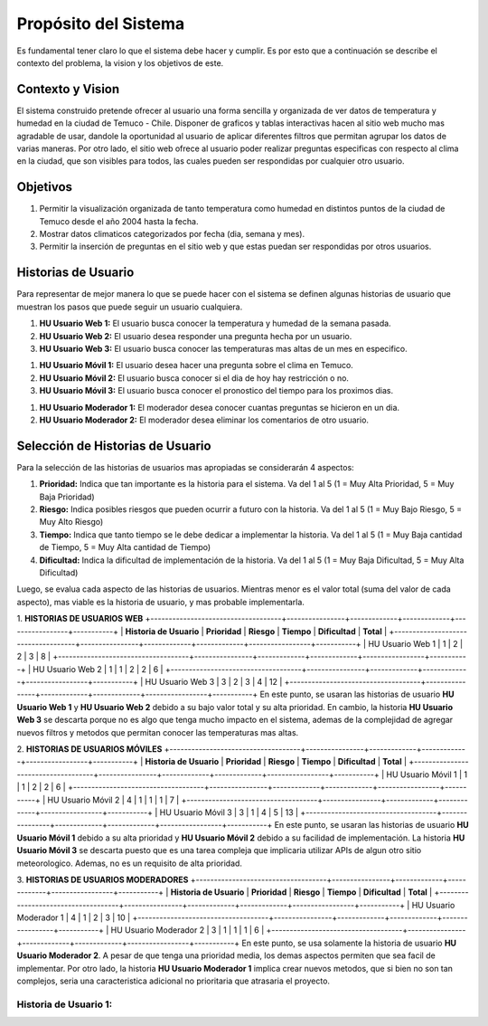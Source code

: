 Propósito del Sistema
=================================
Es fundamental tener claro lo que el sistema debe hacer y cumplir. Es por esto que a continuación se describe el contexto del problema, la vision y los objetivos de este.

Contexto y Vision
--------------
El sistema construido pretende ofrecer al usuario una forma sencilla y organizada de ver datos de temperatura y humedad en la ciudad de Temuco - Chile. Disponer de graficos y tablas interactivas hacen al sitio web mucho mas agradable de usar, dandole la oportunidad al usuario de aplicar diferentes filtros que permitan agrupar los datos de varias maneras. Por otro lado, el sitio web ofrece al usuario poder realizar preguntas especificas con respecto al clima en la ciudad, que son visibles para todos, las cuales pueden ser respondidas por cualquier otro usuario.

Objetivos
--------------
1. Permitir la visualización organizada de tanto temperatura como humedad en distintos puntos de la ciudad de Temuco desde el año 2004 hasta la fecha.
2. Mostrar datos climaticos categorizados por fecha (dia, semana y mes).
3. Permitir la inserción de preguntas en el sitio web y que estas puedan ser respondidas por otros usuarios.

Historias de Usuario
--------------
Para representar de mejor manera lo que se puede hacer con el sistema se definen algunas historias de usuario que muestran los pasos que puede seguir un usuario cualquiera.

1. **HU Usuario Web 1:** El usuario busca conocer la temperatura y humedad de la semana pasada.
2. **HU Usuario Web 2:** El usuario desea responder una pregunta hecha por un usuario.
3. **HU Usuario Web 3:** El usuario busca conocer las temperaturas mas altas de un mes en especifico.

1. **HU Usuario Móvil 1:** El usuario desea hacer una pregunta sobre el clima en Temuco.
2. **HU Usuario Móvil 2:** El usuario busca conocer si el dia de hoy hay restricción o no.
3. **HU Usuario Móvil 3:** El usuario busca conocer el pronostico del tiempo para los proximos dias.

1. **HU Usuario Moderador 1:** El moderador desea conocer cuantas preguntas se hicieron en un dia.
2. **HU Usuario Moderador 2:** El moderador desea eliminar los comentarios de otro usuario.

Selección de Historias de Usuario
--------------
Para la selección de las historias de usuarios mas apropiadas se considerarán 4 aspectos: 

1. **Prioridad:** Indica que tan importante es la historia para el sistema. Va del 1 al 5 (1 = Muy Alta Prioridad, 5 = Muy Baja Prioridad)
2. **Riesgo:** Indica posibles riesgos que pueden ocurrir a futuro con la historia. Va del 1 al 5 (1 = Muy Bajo Riesgo, 5 = Muy Alto Riesgo)
3. **Tiempo:** Indica que tanto tiempo se le debe dedicar a implementar la historia. Va del 1 al 5 (1 = Muy Baja cantidad de Tiempo, 5 = Muy Alta cantidad de Tiempo)
4. **Dificultad:** Indica la dificultad de implementación de la historia. Va del 1 al 5 (1 = Muy Baja Dificultad, 5 = Muy Alta Dificultad)

Luego, se evalua cada aspecto de las historias de usuarios. Mientras menor es el valor total (suma del valor de cada aspecto), mas viable es la historia de usuario, y mas probable implementarla.

1. **HISTORIAS DE USUARIOS WEB**
+------------------------------------+----------------+-------------+-------------+-----------------+-----------+
| **Historia de Usuario**            | **Prioridad**  | **Riesgo**  | **Tiempo**  | **Dificultad**  | **Total** |
+------------------------------------+----------------+-------------+-------------+-----------------+-----------+
| HU Usuario Web 1                   | 1              | 2           | 2           | 3               | 8         |
+------------------------------------+----------------+-------------+-------------+-----------------+-----------+
| HU Usuario Web 2                   | 1              | 1           | 2           | 2               | 6         |
+------------------------------------+----------------+-------------+-------------+-----------------+-----------+
| HU Usuario Web 3                   | 3              | 2           | 3           | 4               | 12        |
+------------------------------------+----------------+-------------+-------------+-----------------+-----------+
En este punto, se usaran las historias de usuario **HU Usuario Web 1** y **HU Usuario Web 2** debido a su bajo valor total y su alta prioridad. En cambio, la historia **HU Usuario Web 3** se descarta porque no es algo que tenga mucho impacto en el sistema, ademas de la complejidad de agregar nuevos filtros y metodos que permitan conocer las temperaturas mas altas.

2. **HISTORIAS DE USUARIOS MÓVILES**
+------------------------------------+----------------+-------------+-------------+-----------------+-----------+
| **Historia de Usuario**            | **Prioridad**  | **Riesgo**  | **Tiempo**  | **Dificultad**  | **Total** |
+------------------------------------+----------------+-------------+-------------+-----------------+-----------+
| HU Usuario Móvil 1                 | 1              | 1           | 2           | 2               | 6         |
+------------------------------------+----------------+-------------+-------------+-----------------+-----------+
| HU Usuario Móvil 2                 | 4              | 1           | 1           | 1               | 7         |
+------------------------------------+----------------+-------------+-------------+-----------------+-----------+
| HU Usuario Móvil 3                 | 3              | 1           | 4           | 5               | 13        |
+------------------------------------+----------------+-------------+-------------+-----------------+-----------+
En este punto, se usaran las historias de usuario **HU Usuario Móvil 1** debido a su alta prioridad y **HU Usuario Móvil 2** debido a su facilidad de implementación. La historia **HU Usuario Móvil 3** se descarta puesto que es una tarea compleja que implicaria utilizar APIs de algun otro sitio meteorologico. Ademas, no es un requisito de alta prioridad.

3. **HISTORIAS DE USUARIOS MODERADORES**
+------------------------------------+----------------+-------------+-------------+-----------------+-----------+
| **Historia de Usuario**            | **Prioridad**  | **Riesgo**  | **Tiempo**  | **Dificultad**  | **Total** |
+------------------------------------+----------------+-------------+-------------+-----------------+-----------+
| HU Usuario Moderador 1             | 4              | 1           | 2           | 3               | 10        |
+------------------------------------+----------------+-------------+-------------+-----------------+-----------+
| HU Usuario Moderador 2             | 3              | 1           | 1           | 1               | 6         |
+------------------------------------+----------------+-------------+-------------+-----------------+-----------+
En este punto, se usa solamente la historia de usuario **HU Usuario Moderador 2**. A pesar de que tenga una prioridad media, los demas aspectos permiten que sea facil de implementar. Por otro lado, la historia **HU Usuario Moderador 1** implica crear nuevos metodos, que si bien no son tan complejos, seria una caracteristica adicional no prioritaria que atrasaria el proyecto.

Historia de Usuario 1:
~~~~~~~~~~~~~
+---------------------------+-----------------------------------------------------------------------------+
| **Numero:** 1             | **Usuario:** Usuario Web                                                    |
+---------------------------+-----------------------------------------------------------------------------+
| **Nombre Historia:** 
+---------------------------+-----------------------------------------------------------------------------+
| Usuario Móvil             | - Usuario que ingresa al sitio web mediante un telefono móvil.              |
|                           | - Puede visualizar datos, hacer y responder preguntas.                      |
+---------------------------+-----------------------------------------------------------------------------+

